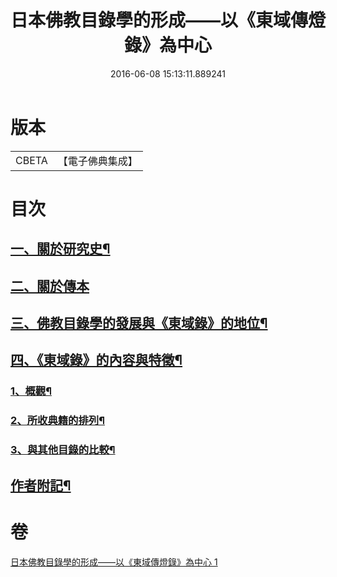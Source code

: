 #+TITLE: 日本佛教目錄學的形成——以《東域傳燈錄》為中心 
#+DATE: 2016-06-08 15:13:11.889241

* 版本
 |     CBETA|【電子佛典集成】|

* 目次
** [[file:KR6v0086_001.txt::001-0416a7][一、關於研究史¶]]
** [[file:KR6v0086_001.txt::001-0417a22][二、關於傳本]]
** [[file:KR6v0086_001.txt::001-0422a11][三、佛教目錄學的發展與《東域錄》的地位¶]]
** [[file:KR6v0086_001.txt::001-0426a21][四、《東域錄》的內容與特徵¶]]
*** [[file:KR6v0086_001.txt::001-0426a22][1、概觀¶]]
*** [[file:KR6v0086_001.txt::001-0429a14][2、所收典籍的排列¶]]
*** [[file:KR6v0086_001.txt::001-0433a8][3、與其他目錄的比較¶]]
** [[file:KR6v0086_001.txt::001-0435a23][作者附記¶]]

* 卷
[[file:KR6v0086_001.txt][日本佛教目錄學的形成——以《東域傳燈錄》為中心 1]]

